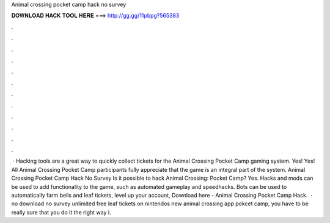 Animal crossing pocket camp hack no survey

𝐃𝐎𝐖𝐍𝐋𝐎𝐀𝐃 𝐇𝐀𝐂𝐊 𝐓𝐎𝐎𝐋 𝐇𝐄𝐑𝐄 ===> http://gg.gg/11pbpg?565383

.

.

.

.

.

.

.

.

.

.

.

.

 · Hacking tools are a great way to quickly collect tickets for the Animal Crossing Pocket Camp gaming system. Yes! Yes! All Animal Crossing Pocket Camp participants fully appreciate that the game is an integral part of the system. Animal Crossing Pocket Camp Hack No Survey Is it possible to hack Animal Crossing: Pocket Camp? Yes. Hacks and mods can be used to add functionality to the game, such as automated gameplay and speedhacks. Bots can be used to automatically farm bells and leaf tickets, level up your account, Download here - Animal Crossing Pocket Camp Hack.  · no download no survey unlimited free leaf tickets on nintendos new animal crossing app pokcet camp, you have to be really sure that you do it the right way i.